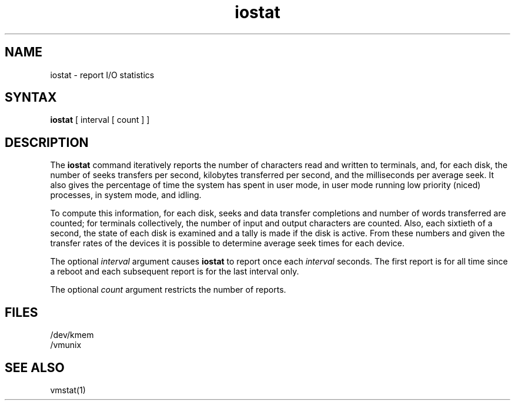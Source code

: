 .TH iostat 1
.SH NAME
iostat \- report I/O statistics
.SH SYNTAX
.B iostat
[ interval [ count ] ]
.SH DESCRIPTION
The
.B iostat
command iteratively reports the number
of characters read and written to terminals,
and, for each disk, the number of seeks transfers per second, kilobytes
transferred per second,
and the milliseconds per average seek.
It also gives the percentage of time the system has
spent in user mode, in user mode running low priority (niced) processes,
in system mode, and idling.
.PP
To compute this information,
for each disk, seeks and data transfer completions
and number of words transferred are counted;
for terminals collectively, the number
of input and output characters are counted.
Also, each sixtieth of a second,
the state of each disk is examined
and a tally is made if the disk is active.
From these numbers and given the transfer rates
of the devices it is possible to determine
average seek times for each device.
.PP
The optional
.I interval
argument causes
.B iostat
to report once each
.I interval
seconds.
The first report is for  all time since a reboot and each
subsequent report is for the last interval only.
.PP
The optional
.I count
argument restricts the number of reports.
.SH FILES
/dev/kmem
.br
/vmunix
.SH SEE ALSO
vmstat(1)
